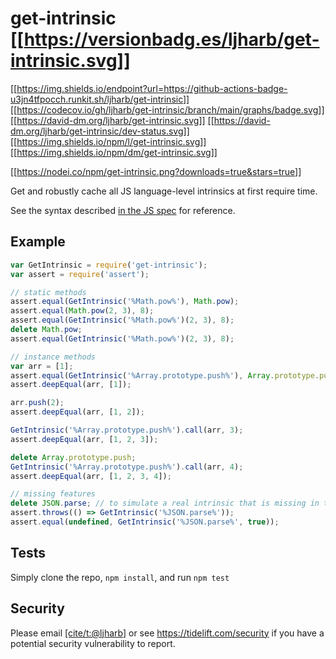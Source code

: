 * get-intrinsic [[https://npmjs.org/package/get-intrinsic][[[https://versionbadg.es/ljharb/get-intrinsic.svg]]]]
:PROPERTIES:
:CUSTOM_ID: get-intrinsic-version-badgenpm-version-svgpackage-url
:END:
[[https://github.com/ljharb/get-intrinsic/actions][[[https://img.shields.io/endpoint?url=https://github-actions-badge-u3jn4tfpocch.runkit.sh/ljharb/get-intrinsic]]]]
[[https://app.codecov.io/gh/ljharb/get-intrinsic/][[[https://codecov.io/gh/ljharb/get-intrinsic/branch/main/graphs/badge.svg]]]]
[[https://david-dm.org/ljharb/get-intrinsic][[[https://david-dm.org/ljharb/get-intrinsic.svg]]]]
[[https://david-dm.org/ljharb/get-intrinsic#info=devDependencies][[[https://david-dm.org/ljharb/get-intrinsic/dev-status.svg]]]]
[[file:LICENSE][[[https://img.shields.io/npm/l/get-intrinsic.svg]]]]
[[https://npm-stat.com/charts.html?package=get-intrinsic][[[https://img.shields.io/npm/dm/get-intrinsic.svg]]]]

[[https://npmjs.org/package/get-intrinsic][[[https://nodei.co/npm/get-intrinsic.png?downloads=true&stars=true]]]]

Get and robustly cache all JS language-level intrinsics at first require
time.

See the syntax described
[[https://tc39.es/ecma262/#sec-well-known-intrinsic-objects][in the JS
spec]] for reference.

** Example
:PROPERTIES:
:CUSTOM_ID: example
:END:
#+begin_src js
var GetIntrinsic = require('get-intrinsic');
var assert = require('assert');

// static methods
assert.equal(GetIntrinsic('%Math.pow%'), Math.pow);
assert.equal(Math.pow(2, 3), 8);
assert.equal(GetIntrinsic('%Math.pow%')(2, 3), 8);
delete Math.pow;
assert.equal(GetIntrinsic('%Math.pow%')(2, 3), 8);

// instance methods
var arr = [1];
assert.equal(GetIntrinsic('%Array.prototype.push%'), Array.prototype.push);
assert.deepEqual(arr, [1]);

arr.push(2);
assert.deepEqual(arr, [1, 2]);

GetIntrinsic('%Array.prototype.push%').call(arr, 3);
assert.deepEqual(arr, [1, 2, 3]);

delete Array.prototype.push;
GetIntrinsic('%Array.prototype.push%').call(arr, 4);
assert.deepEqual(arr, [1, 2, 3, 4]);

// missing features
delete JSON.parse; // to simulate a real intrinsic that is missing in the environment
assert.throws(() => GetIntrinsic('%JSON.parse%'));
assert.equal(undefined, GetIntrinsic('%JSON.parse%', true));
#+end_src

** Tests
:PROPERTIES:
:CUSTOM_ID: tests
:END:
Simply clone the repo, =npm install=, and run =npm test=

** Security
:PROPERTIES:
:CUSTOM_ID: security
:END:
Please email [[https://github.com/ljharb][[cite/t:@ljharb]]] or see
https://tidelift.com/security if you have a potential security
vulnerability to report.
